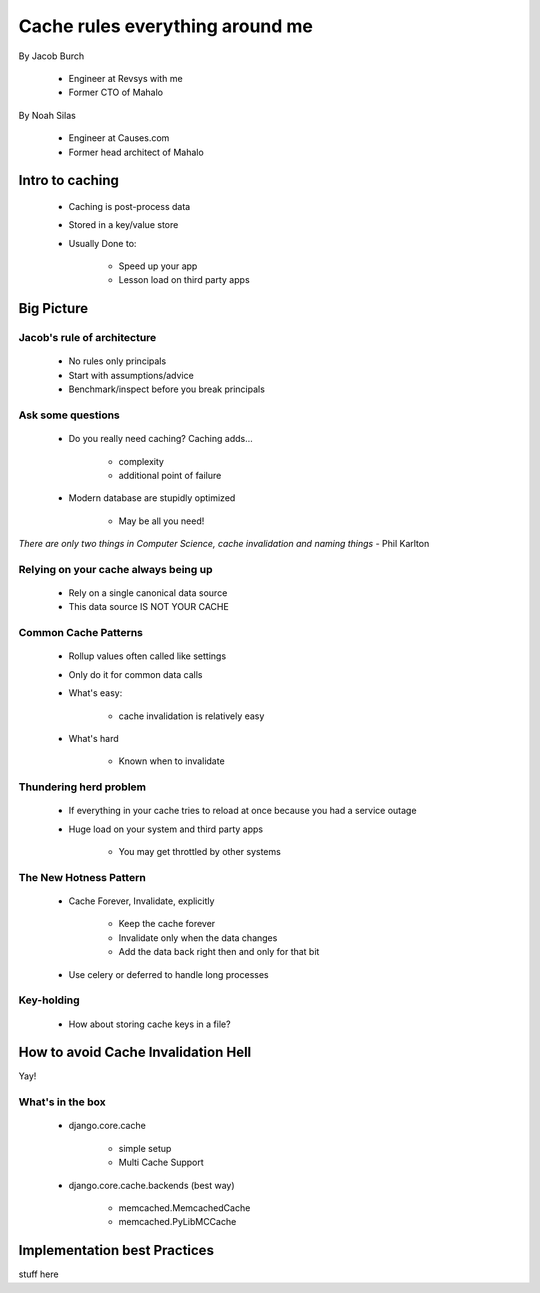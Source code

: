 ===================================
Cache rules everything around me
===================================

By Jacob Burch

 * Engineer at Revsys with me
 * Former CTO of Mahalo

By Noah Silas

 * Engineer at Causes.com
 * Former head architect of Mahalo
 
Intro to caching
====================

 * Caching is post-process data
 * Stored in a key/value store
 * Usually Done to:
 
    * Speed up your app
    * Lesson load on third party apps
    
Big Picture
====================

Jacob's rule of architecture
------------------------------

 * No rules only principals
 * Start with assumptions/advice
 * Benchmark/inspect before you break principals
 
Ask some questions
------------------

 * Do you really need caching? Caching adds...
 
    * complexity
    * additional point of failure
    
 * Modern database are stupidly optimized
 
    * May be all you need!
    
*There are only two things in Computer Science, cache invalidation and naming things* - Phil Karlton

Relying on your cache always being up
------------------------------------------

 * Rely on a single canonical data source
 * This data source IS NOT YOUR CACHE
 

Common Cache Patterns
---------------------- 

 * Rollup values often called like settings
 * Only do it for common data calls
 * What's easy:
 
    * cache invalidation is relatively easy
    
 * What's hard
 
    * Known when to invalidate
    
Thundering herd problem
------------------------

 * If everything in your cache tries to reload at once because you had a service outage
 * Huge load on your system and third party apps
 
    * You may get throttled by other systems

The New Hotness Pattern
------------------------------

 * Cache Forever, Invalidate, explicitly
 
    * Keep the cache forever
    * Invalidate only when the data changes
    * Add the data back right then and only for that bit
    
 * Use celery or deferred to handle long processes
 
Key-holding
-------------

 * How about storing cache keys in a file?
 
How to avoid Cache Invalidation Hell
========================================

Yay!

What's in the box
-----------------

 * django.core.cache
 
    * simple setup
    * Multi Cache Support
    
 * django.core.cache.backends (best way)
 
    * memcached.MemcachedCache
    * memcached.PyLibMCCache

Implementation best Practices
========================================

stuff here